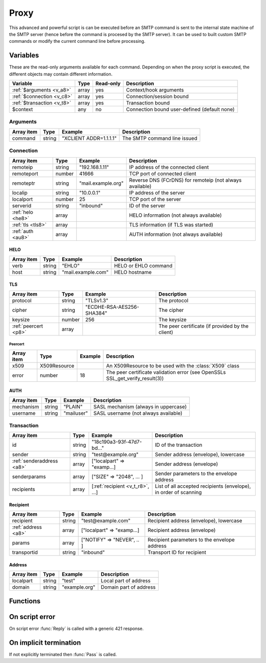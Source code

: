 .. module:: proxy

Proxy
=====

This advanced and powerful script is can be executed before an SMTP command is sent to the internal state machine of the SMTP server (hence before the command is procesed by the SMTP server). It can be used to built custom SMTP commands or modify the current command line before processing.

Variables
---------

These are the read-only arguments available for each command. Depending on when the proxy script is executed, the different objects may contain different information.

========================== ======= ========= ===========
Variable                   Type    Read-only Description
========================== ======= ========= ===========
:ref:`$arguments <v_a8>`   array   yes       Context/hook arguments
:ref:`$connection <v_c8>`  array   yes       Connection/session bound
:ref:`$transaction <v_t8>` array   yes       Transaction bound
$context                   any     no        Connection bound user-defined (default none)
========================== ======= ========= ===========

.. _v_a8:

Arguments
+++++++++

=================== ======= ========================== ===========
Array item          Type    Example                    Description
=================== ======= ========================== ===========
command             string  "XCLIENT ADDR=1.1.1.1"     The SMTP command line issued
=================== ======= ========================== ===========

.. _v_c8:

Connection
++++++++++

================= ======= ========================== ===========
Array item        Type    Example                    Description
================= ======= ========================== ===========
remoteip          string  "192.168.1.11"             IP address of the connected client
remoteport        number  41666                      TCP port of connected client
remoteptr         string  "mail.example.org"         Reverse DNS (FCrDNS) for remoteip (not always available)
localip           string  "10.0.0.1"                 IP address of the server
localport         number  25                         TCP port of the server
serverid          string  "inbound"                  ID of the server
:ref:`helo <he8>` array                              HELO information (not always available)
:ref:`tls <tls8>` array                              TLS information (if TLS was started)
:ref:`auth <au8>` array                              AUTH information (not always available)
================= ======= ========================== ===========

.. _he8:

HELO
>>>>

==================== ======= ========================== ===========
Array item           Type    Example                    Description
==================== ======= ========================== ===========
verb                 string  "EHLO"                     HELO or EHLO command
host                 string  "mail.example.com"         HELO hostname
==================== ======= ========================== ===========

.. _tls8:

TLS
>>>

==================== ======= ========================== ===========
Array item           Type    Example                    Description
==================== ======= ========================== ===========
protocol             string  "TLSv1.3"                  The protocol
cipher               string  "ECDHE-RSA-AES256-SHA384"  The cipher
keysize              number  256                        The keysize
:ref:`peercert <p8>` array                              The peer certificate (if provided by the client)
==================== ======= ========================== ===========

.. _p8:

Peercert
________

==================== ============= ========================== ===========
Array item           Type          Example                    Description
==================== ============= ========================== ===========
x509                 X509Resource                             An X509Resource to be used with the :class:`X509` class
error                number        18                         The peer certificate validation error (see OpenSSLs SSL_get_verify_result(3))
==================== ============= ========================== ===========

.. _au8:

AUTH
>>>>

==================== ======= ========================== ===========
Array item           Type    Example                    Description
==================== ======= ========================== ===========
mechanism            string  "PLAIN"                    SASL mechanism (always in uppercase)
username             string  "mailuser"                 SASL username (not always available)
==================== ======= ========================== ===========

.. _v_t8:

Transaction
+++++++++++

========================= ======= ================================ ===========
Array item                Type    Example                          Description
========================= ======= ================================ ===========
id                        string  "18c190a3-93f-47d7-bd..."        ID of the transaction
sender                    string  "test\@example.org"              Sender address (envelope), lowercase
:ref:`senderaddress <a8>` array   ["localpart" => "examp...]       Sender address (envelope)
senderparams              array   ["SIZE" => "2048", ... ]         Sender parameters to the envelope address
recipients                array   [:ref:`recipient <v_t_r8>`, ...] List of all accepted recipients (envelope), in order of scanning
========================= ======= ================================ ===========

.. _v_t_r8:

Recipient
>>>>>>>>>>

==================== ======= ========================== ===========
Array item           Type    Example                    Description
==================== ======= ========================== ===========
recipient            string  "test\@example.com"        Recipient address (envelope), lowercase
:ref:`address <a8>`  array   ["localpart" => "examp...] Recipient address (envelope)
params               array   ["NOTIFY" => "NEVER", .. ] Recipient parameters to the envelope address
transportid          string  "inbound"                  Transport ID for recipient
==================== ======= ========================== ===========

.. _a8:

Address
>>>>>>>

==================== ======= ========================== ===========
Array item           Type    Example                    Description
==================== ======= ========================== ===========
localpart            string  "test"                     Local part of address
domain               string  "example.org"              Domain part of address
==================== ======= ========================== ===========

Functions
---------

.. function:: Pass([options])

  Pass the command to the SMTP server's state machine.

  :param array options: an options array
  :return: doesn't return, script is terminated

  The following options are available in the options array.

   * **command** (string) Change the SMTP command.
   * **next** (boolean) Request to get the next command as well. The default is ``false``.

.. function:: Reply([reason, [options]])

  Send a reply to the client (The default is code 250). The command is not passed to the SMTP server's state machine.

  :param reason: the message to reply
  :type reason: string or array
  :param array options: an options array
  :return: doesn't return, script is terminated

  The following options are available in the options array.

   * **disconnect** (boolean) Disconnect the client. The default is ``false``.
   * **reply_codes** (array) The array may contain *code* (number) and *enhanced* (array of three numbers). The default is pre-defined.
   * **next** (boolean) Request to get the next command as well. The default is ``false``.

On script error
---------------

On script error :func:`Reply` is called with a generic 421 response.

On implicit termination
-----------------------

If not explicitly terminated then :func:`Pass` is called.
